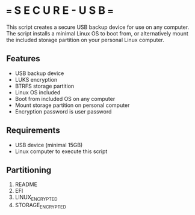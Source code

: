 * === S E C U R E  - U S B ===
This script creates a secure USB backup device for use on any computer.
The script installs a minimal Linux OS to boot from, or alternatively mount the included storage partition on your personal  Linux computer.

** Features
- USB backup device
- LUKS encryption
- BTRFS storage partition
- Linux OS included
- Boot from included OS on any computer
- Mount storage partition on personal computer
- Encryption password is user password

** Requirements
- USB device (minimal 15GB)
- Linux computer to execute this script

** Partitioning
1. README
2. EFI
3. LINUX_ENCRYPTED
4. STORAGE_ENCRYPTED
